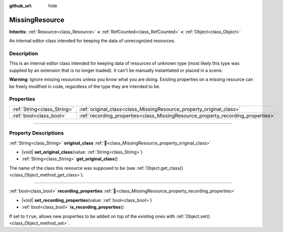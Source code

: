 :github_url: hide

.. DO NOT EDIT THIS FILE!!!
.. Generated automatically from Godot engine sources.
.. Generator: https://github.com/godotengine/godot/tree/master/doc/tools/make_rst.py.
.. XML source: https://github.com/godotengine/godot/tree/master/doc/classes/MissingResource.xml.

.. _class_MissingResource:

MissingResource
===============

**Inherits:** :ref:`Resource<class_Resource>` **<** :ref:`RefCounted<class_RefCounted>` **<** :ref:`Object<class_Object>`

An internal editor class intended for keeping the data of unrecognized resources.

.. rst-class:: classref-introduction-group

Description
-----------

This is an internal editor class intended for keeping data of resources of unknown type (most likely this type was supplied by an extension that is no longer loaded). It can't be manually instantiated or placed in a scene.

\ **Warning:** Ignore missing resources unless you know what you are doing. Existing properties on a missing resource can be freely modified in code, regardless of the type they are intended to be.

.. rst-class:: classref-reftable-group

Properties
----------

.. table::
   :widths: auto

   +-----------------------------+----------------------------------------------------------------------------------+
   | :ref:`String<class_String>` | :ref:`original_class<class_MissingResource_property_original_class>`             |
   +-----------------------------+----------------------------------------------------------------------------------+
   | :ref:`bool<class_bool>`     | :ref:`recording_properties<class_MissingResource_property_recording_properties>` |
   +-----------------------------+----------------------------------------------------------------------------------+

.. rst-class:: classref-section-separator

----

.. rst-class:: classref-descriptions-group

Property Descriptions
---------------------

.. _class_MissingResource_property_original_class:

.. rst-class:: classref-property

:ref:`String<class_String>` **original_class** :ref:`🔗<class_MissingResource_property_original_class>`

.. rst-class:: classref-property-setget

- |void| **set_original_class**\ (\ value\: :ref:`String<class_String>`\ )
- :ref:`String<class_String>` **get_original_class**\ (\ )

The name of the class this resource was supposed to be (see :ref:`Object.get_class()<class_Object_method_get_class>`).

.. rst-class:: classref-item-separator

----

.. _class_MissingResource_property_recording_properties:

.. rst-class:: classref-property

:ref:`bool<class_bool>` **recording_properties** :ref:`🔗<class_MissingResource_property_recording_properties>`

.. rst-class:: classref-property-setget

- |void| **set_recording_properties**\ (\ value\: :ref:`bool<class_bool>`\ )
- :ref:`bool<class_bool>` **is_recording_properties**\ (\ )

If set to ``true``, allows new properties to be added on top of the existing ones with :ref:`Object.set()<class_Object_method_set>`.

.. |virtual| replace:: :abbr:`virtual (This method should typically be overridden by the user to have any effect.)`
.. |required| replace:: :abbr:`required (This method is required to be overridden when extending its base class.)`
.. |const| replace:: :abbr:`const (This method has no side effects. It doesn't modify any of the instance's member variables.)`
.. |vararg| replace:: :abbr:`vararg (This method accepts any number of arguments after the ones described here.)`
.. |constructor| replace:: :abbr:`constructor (This method is used to construct a type.)`
.. |static| replace:: :abbr:`static (This method doesn't need an instance to be called, so it can be called directly using the class name.)`
.. |operator| replace:: :abbr:`operator (This method describes a valid operator to use with this type as left-hand operand.)`
.. |bitfield| replace:: :abbr:`BitField (This value is an integer composed as a bitmask of the following flags.)`
.. |void| replace:: :abbr:`void (No return value.)`
